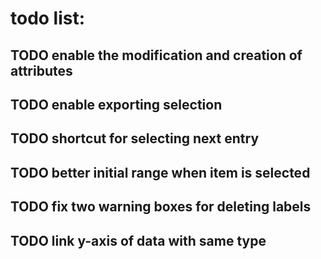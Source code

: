 * todo list:
** TODO enable the modification and creation of attributes
** TODO enable exporting selection
** TODO shortcut for selecting next entry
** TODO better initial range when item is selected
** TODO fix two warning boxes for deleting labels
** TODO link y-axis of data with same type

